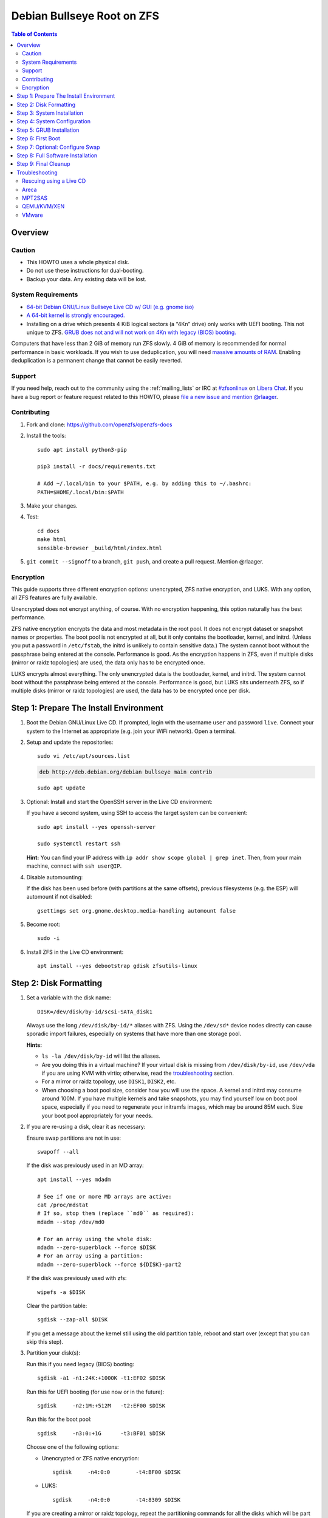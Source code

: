 .. highlight:: sh

Debian Bullseye Root on ZFS
===========================

.. contents:: Table of Contents
  :local:

Overview
--------

Caution
~~~~~~~

- This HOWTO uses a whole physical disk.
- Do not use these instructions for dual-booting.
- Backup your data. Any existing data will be lost.

System Requirements
~~~~~~~~~~~~~~~~~~~

- `64-bit Debian GNU/Linux Bullseye Live CD w/ GUI (e.g. gnome iso)
  <https://cdimage.debian.org/mirror/cdimage/release/current-live/amd64/iso-hybrid/>`__
- `A 64-bit kernel is strongly encouraged.
  <https://github.com/zfsonlinux/zfs/wiki/FAQ#32-bit-vs-64-bit-systems>`__
- Installing on a drive which presents 4 KiB logical sectors (a “4Kn” drive)
  only works with UEFI booting. This not unique to ZFS. `GRUB does not and
  will not work on 4Kn with legacy (BIOS) booting.
  <http://savannah.gnu.org/bugs/?46700>`__

Computers that have less than 2 GiB of memory run ZFS slowly. 4 GiB of memory
is recommended for normal performance in basic workloads. If you wish to use
deduplication, you will need `massive amounts of RAM
<http://wiki.freebsd.org/ZFSTuningGuide#Deduplication>`__. Enabling
deduplication is a permanent change that cannot be easily reverted.

Support
~~~~~~~

If you need help, reach out to the community using the :ref:`mailing_lists` or IRC at
`#zfsonlinux <ircs://irc.libera.chat/#zfsonlinux>`__ on `Libera Chat
<https://libera.chat/>`__. If you have a bug report or feature request
related to this HOWTO, please `file a new issue and mention @rlaager
<https://github.com/openzfs/openzfs-docs/issues/new?body=@rlaager,%20I%20have%20the%20following%20issue%20with%20the%20Debian%20Bullseye%20Root%20on%20ZFS%20HOWTO:>`__.

Contributing
~~~~~~~~~~~~

#. Fork and clone: https://github.com/openzfs/openzfs-docs

#. Install the tools::

    sudo apt install python3-pip

    pip3 install -r docs/requirements.txt

    # Add ~/.local/bin to your $PATH, e.g. by adding this to ~/.bashrc:
    PATH=$HOME/.local/bin:$PATH

#. Make your changes.

#. Test::

    cd docs
    make html
    sensible-browser _build/html/index.html

#. ``git commit --signoff`` to a branch, ``git push``, and create a pull
   request. Mention @rlaager.

Encryption
~~~~~~~~~~

This guide supports three different encryption options: unencrypted, ZFS
native encryption, and LUKS. With any option, all ZFS features are fully
available.

Unencrypted does not encrypt anything, of course. With no encryption
happening, this option naturally has the best performance.

ZFS native encryption encrypts the data and most metadata in the root
pool. It does not encrypt dataset or snapshot names or properties. The
boot pool is not encrypted at all, but it only contains the bootloader,
kernel, and initrd. (Unless you put a password in ``/etc/fstab``, the
initrd is unlikely to contain sensitive data.) The system cannot boot
without the passphrase being entered at the console. Performance is
good. As the encryption happens in ZFS, even if multiple disks (mirror
or raidz topologies) are used, the data only has to be encrypted once.

LUKS encrypts almost everything. The only unencrypted data is the bootloader,
kernel, and initrd. The system cannot boot without the passphrase being
entered at the console. Performance is good, but LUKS sits underneath ZFS, so
if multiple disks (mirror or raidz topologies) are used, the data has to be
encrypted once per disk.

Step 1: Prepare The Install Environment
---------------------------------------

#. Boot the Debian GNU/Linux Live CD. If prompted, login with the username
   ``user`` and password ``live``. Connect your system to the Internet as
   appropriate (e.g. join your WiFi network). Open a terminal.

#. Setup and update the repositories::

     sudo vi /etc/apt/sources.list

   .. code-block:: sourceslist

     deb http://deb.debian.org/debian bullseye main contrib

   ::

     sudo apt update

#. Optional: Install and start the OpenSSH server in the Live CD environment:

   If you have a second system, using SSH to access the target system can be
   convenient::

     sudo apt install --yes openssh-server

     sudo systemctl restart ssh

   **Hint:** You can find your IP address with
   ``ip addr show scope global | grep inet``. Then, from your main machine,
   connect with ``ssh user@IP``.

#. Disable automounting:

   If the disk has been used before (with partitions at the same offsets),
   previous filesystems (e.g. the ESP) will automount if not disabled::

     gsettings set org.gnome.desktop.media-handling automount false

#. Become root::

     sudo -i

#. Install ZFS in the Live CD environment::

     apt install --yes debootstrap gdisk zfsutils-linux

Step 2: Disk Formatting
-----------------------

#. Set a variable with the disk name::

     DISK=/dev/disk/by-id/scsi-SATA_disk1

   Always use the long ``/dev/disk/by-id/*`` aliases with ZFS. Using the
   ``/dev/sd*`` device nodes directly can cause sporadic import failures,
   especially on systems that have more than one storage pool.

   **Hints:**

   - ``ls -la /dev/disk/by-id`` will list the aliases.
   - Are you doing this in a virtual machine? If your virtual disk is missing
     from ``/dev/disk/by-id``, use ``/dev/vda`` if you are using KVM with
     virtio; otherwise, read the `troubleshooting <#troubleshooting>`__
     section.
   - For a mirror or raidz topology, use ``DISK1``, ``DISK2``, etc.
   - When choosing a boot pool size, consider how you will use the space. A
     kernel and initrd may consume around 100M. If you have multiple kernels
     and take snapshots, you may find yourself low on boot pool space,
     especially if you need to regenerate your initramfs images, which may be
     around 85M each. Size your boot pool appropriately for your needs.

#. If you are re-using a disk, clear it as necessary:

   Ensure swap partitions are not in use::

     swapoff --all

   If the disk was previously used in an MD array::

     apt install --yes mdadm

     # See if one or more MD arrays are active:
     cat /proc/mdstat
     # If so, stop them (replace ``md0`` as required):
     mdadm --stop /dev/md0

     # For an array using the whole disk:
     mdadm --zero-superblock --force $DISK
     # For an array using a partition:
     mdadm --zero-superblock --force ${DISK}-part2
   
   If the disk was previously used with zfs::

     wipefs -a $DISK

   Clear the partition table::

     sgdisk --zap-all $DISK

   If you get a message about the kernel still using the old partition table,
   reboot and start over (except that you can skip this step).

#. Partition your disk(s):

   Run this if you need legacy (BIOS) booting::

     sgdisk -a1 -n1:24K:+1000K -t1:EF02 $DISK

   Run this for UEFI booting (for use now or in the future)::

     sgdisk     -n2:1M:+512M   -t2:EF00 $DISK

   Run this for the boot pool::

     sgdisk     -n3:0:+1G      -t3:BF01 $DISK

   Choose one of the following options:

   - Unencrypted or ZFS native encryption::

       sgdisk     -n4:0:0        -t4:BF00 $DISK

   - LUKS::

       sgdisk     -n4:0:0        -t4:8309 $DISK

   If you are creating a mirror or raidz topology, repeat the partitioning
   commands for all the disks which will be part of the pool.

#. Create the boot pool::

     zpool create \
         -o cachefile=/etc/zfs/zpool.cache \
         -o ashift=12 \
         -o autotrim=on -d \
         -o feature@async_destroy=enabled \
         -o feature@bookmarks=enabled \
         -o feature@embedded_data=enabled \
         -o feature@empty_bpobj=enabled \
         -o feature@enabled_txg=enabled \
         -o feature@extensible_dataset=enabled \
         -o feature@filesystem_limits=enabled \
         -o feature@hole_birth=enabled \
         -o feature@large_blocks=enabled \
         -o feature@livelist=enabled \
         -o feature@lz4_compress=enabled \
         -o feature@spacemap_histogram=enabled \
         -o feature@zpool_checkpoint=enabled \
         -O acltype=posixacl -O xattr=sa \
         -O compression=lz4 \
         -O devices=off \
         -O normalization=formD \
         -O relatime=on \
         -O canmount=off -O mountpoint=/boot -R /mnt \
         bpool ${DISK}-part3

   You should not need to customize any of the options for the boot pool.

   GRUB does not support all of the zpool features. See ``spa_feature_names``
   in `grub-core/fs/zfs/zfs.c
   <http://git.savannah.gnu.org/cgit/grub.git/tree/grub-core/fs/zfs/zfs.c#n276>`__.
   This step creates a separate boot pool for ``/boot`` with the features
   limited to only those that GRUB supports, allowing the root pool to use
   any/all features. Note that GRUB opens the pool read-only, so all
   read-only compatible features are “supported” by GRUB.

   **Hints:**

   - If you are creating a mirror topology, create the pool using::

       zpool create \
           ... \
           bpool mirror \
           /dev/disk/by-id/scsi-SATA_disk1-part3 \
           /dev/disk/by-id/scsi-SATA_disk2-part3

   - For raidz topologies, replace ``mirror`` in the above command with
     ``raidz``, ``raidz2``, or  ``raidz3`` and list the partitions from
     the additional disks.
   - The pool name is arbitrary. If changed, the new name must be used
     consistently. The ``bpool`` convention originated in this HOWTO.

   **Feature Notes:**

   - The ``allocation_classes`` feature should be safe to use. However, unless
     one is using it (i.e. a ``special`` vdev), there is no point to enabling
     it. It is extremely unlikely that someone would use this feature for a
     boot pool. If one cares about speeding up the boot pool, it would make
     more sense to put the whole pool on the faster disk rather than using it
     as a ``special`` vdev.
   - The ``device_rebuild`` feature should be safe to use (except on raidz,
     which it is incompatible with), but the boot pool is small, so this does
     not matter in practice.
   - The ``log_spacemap`` and ``spacemap_v2`` features have been tested and
     are safe to use. The boot pool is small, so these do not matter in
     practice.
   - The ``project_quota`` feature has been tested and is safe to use. This
     feature is extremely unlikely to matter for the boot pool.
   - The ``resilver_defer`` should be safe but the boot pool is small enough
     that it is unlikely to be necessary.
   - As a read-only compatible feature, the ``userobj_accounting`` feature
     should be compatible in theory, but in practice, GRUB can fail with an
     “invalid dnode type” error. This feature does not matter for ``/boot``
     anyway.

#. Create the root pool:

   Choose one of the following options:

   - Unencrypted::

       zpool create \
           -o ashift=12 \
           -o autotrim=on \
           -O acltype=posixacl -O xattr=sa -O dnodesize=auto \
           -O compression=lz4 \
           -O normalization=formD \
           -O relatime=on \
           -O canmount=off -O mountpoint=/ -R /mnt \
           rpool ${DISK}-part4

   - ZFS native encryption::

       zpool create \
           -o ashift=12 \
           -o autotrim=on \
           -O encryption=on -O keylocation=prompt -O keyformat=passphrase \
           -O acltype=posixacl -O xattr=sa -O dnodesize=auto \
           -O compression=lz4 \
           -O normalization=formD \
           -O relatime=on \
           -O canmount=off -O mountpoint=/ -R /mnt \
           rpool ${DISK}-part4

   - LUKS::

       apt install --yes cryptsetup

       cryptsetup luksFormat -c aes-xts-plain64 -s 512 -h sha256 ${DISK}-part4
       cryptsetup luksOpen ${DISK}-part4 luks1
       zpool create \
           -o ashift=12 \
           -o autotrim=on \
           -O acltype=posixacl -O xattr=sa -O dnodesize=auto \
           -O compression=lz4 \
           -O normalization=formD \
           -O relatime=on \
           -O canmount=off -O mountpoint=/ -R /mnt \
           rpool /dev/mapper/luks1

   **Notes:**

   - The use of ``ashift=12`` is recommended here because many drives
     today have 4 KiB (or larger) physical sectors, even though they
     present 512 B logical sectors. Also, a future replacement drive may
     have 4 KiB physical sectors (in which case ``ashift=12`` is desirable)
     or 4 KiB logical sectors (in which case ``ashift=12`` is required).
   - Setting ``-O acltype=posixacl`` enables POSIX ACLs globally. If you
     do not want this, remove that option, but later add
     ``-o acltype=posixacl`` (note: lowercase “o”) to the ``zfs create``
     for ``/var/log``, as `journald requires ACLs
     <https://askubuntu.com/questions/970886/journalctl-says-failed-to-search-journal-acl-operation-not-supported>`__
   - Setting ``xattr=sa`` `vastly improves the performance of extended
     attributes
     <https://github.com/zfsonlinux/zfs/commit/82a37189aac955c81a59a5ecc3400475adb56355>`__.
     Inside ZFS, extended attributes are used to implement POSIX ACLs.
     Extended attributes can also be used by user-space applications.
     `They are used by some desktop GUI applications.
     <https://en.wikipedia.org/wiki/Extended_file_attributes#Linux>`__
     `They can be used by Samba to store Windows ACLs and DOS attributes;
     they are required for a Samba Active Directory domain controller.
     <https://wiki.samba.org/index.php/Setting_up_a_Share_Using_Windows_ACLs>`__
     Note that ``xattr=sa`` is `Linux-specific
     <https://openzfs.org/wiki/Platform_code_differences>`__. If you move your
     ``xattr=sa`` pool to another OpenZFS implementation besides ZFS-on-Linux,
     extended attributes will not be readable (though your data will be). If
     portability of extended attributes is important to you, omit the
     ``-O xattr=sa`` above. Even if you do not want ``xattr=sa`` for the whole
     pool, it is probably fine to use it for ``/var/log``.
   - Setting ``normalization=formD`` eliminates some corner cases relating
     to UTF-8 filename normalization. It also implies ``utf8only=on``,
     which means that only UTF-8 filenames are allowed. If you care to
     support non-UTF-8 filenames, do not use this option. For a discussion
     of why requiring UTF-8 filenames may be a bad idea, see `The problems
     with enforced UTF-8 only filenames
     <http://utcc.utoronto.ca/~cks/space/blog/linux/ForcedUTF8Filenames>`__.
   - ``recordsize`` is unset (leaving it at the default of 128 KiB). If you
     want to tune it (e.g. ``-o recordsize=1M``), see `these
     <https://jrs-s.net/2019/04/03/on-zfs-recordsize/>`__ `various
     <http://blog.programster.org/zfs-record-size>`__ `blog
     <https://utcc.utoronto.ca/~cks/space/blog/solaris/ZFSFileRecordsizeGrowth>`__
     `posts
     <https://utcc.utoronto.ca/~cks/space/blog/solaris/ZFSRecordsizeAndCompression>`__.
   - Setting ``relatime=on`` is a middle ground between classic POSIX
     ``atime`` behavior (with its significant performance impact) and
     ``atime=off`` (which provides the best performance by completely
     disabling atime updates). Since Linux 2.6.30, ``relatime`` has been
     the default for other filesystems. See `RedHat’s documentation
     <https://access.redhat.com/documentation/en-us/red_hat_enterprise_linux/6/html/power_management_guide/relatime>`__
     for further information.
   - Make sure to include the ``-part4`` portion of the drive path. If you
     forget that, you are specifying the whole disk, which ZFS will then
     re-partition, and you will lose the bootloader partition(s).
   - ZFS native encryption `now
     <https://github.com/openzfs/zfs/commit/31b160f0a6c673c8f926233af2ed6d5354808393>`__
     defaults to ``aes-256-gcm``.
   - For LUKS, the key size chosen is 512 bits. However, XTS mode requires two
     keys, so the LUKS key is split in half. Thus, ``-s 512`` means AES-256.
   - Your passphrase will likely be the weakest link. Choose wisely. See
     `section 5 of the cryptsetup FAQ
     <https://gitlab.com/cryptsetup/cryptsetup/wikis/FrequentlyAskedQuestions#5-security-aspects>`__
     for guidance.

   **Hints:**

   - If you are creating a mirror topology, create the pool using::

       zpool create \
           ... \
           rpool mirror \
           /dev/disk/by-id/scsi-SATA_disk1-part4 \
           /dev/disk/by-id/scsi-SATA_disk2-part4

   - For raidz topologies, replace ``mirror`` in the above command with
     ``raidz``, ``raidz2``, or  ``raidz3`` and list the partitions from
     the additional disks.
   - When using LUKS with mirror or raidz topologies, use
     ``/dev/mapper/luks1``, ``/dev/mapper/luks2``, etc., which you will have
     to create using ``cryptsetup``.
   - The pool name is arbitrary. If changed, the new name must be used
     consistently. On systems that can automatically install to ZFS, the root
     pool is named ``rpool`` by default.

Step 3: System Installation
---------------------------

#. Create filesystem datasets to act as containers::

     zfs create -o canmount=off -o mountpoint=none rpool/ROOT
     zfs create -o canmount=off -o mountpoint=none bpool/BOOT

   On Solaris systems, the root filesystem is cloned and the suffix is
   incremented for major system changes through ``pkg image-update`` or
   ``beadm``. Similar functionality was implemented in Ubuntu with the
   ``zsys`` tool, though its dataset layout is more complicated, and ``zsys``
   `is on life support
   <https://bugs.launchpad.net/ubuntu/+source/ubiquity/+bug/1968150>`__. Even
   without such a tool, the `rpool/ROOT` and `bpool/BOOT` containers can still
   be used for manually created clones. That said, this HOWTO assumes a single
   filesystem for ``/boot`` for simplicity.

#. Create filesystem datasets for the root and boot filesystems::

     zfs create -o canmount=noauto -o mountpoint=/ rpool/ROOT/debian
     zfs mount rpool/ROOT/debian

     zfs create -o mountpoint=/boot bpool/BOOT/debian

   With ZFS, it is not normally necessary to use a mount command (either
   ``mount`` or ``zfs mount``). This situation is an exception because of
   ``canmount=noauto``.

#. Create datasets::

     zfs create                     rpool/home
     zfs create -o mountpoint=/root rpool/home/root
     chmod 700 /mnt/root
     zfs create -o canmount=off     rpool/var
     zfs create -o canmount=off     rpool/var/lib
     zfs create                     rpool/var/log
     zfs create                     rpool/var/spool

   The datasets below are optional, depending on your preferences and/or
   software choices.

   If you wish to separate these to exclude them from snapshots::

     zfs create -o com.sun:auto-snapshot=false rpool/var/cache
     zfs create -o com.sun:auto-snapshot=false rpool/var/lib/nfs
     zfs create -o com.sun:auto-snapshot=false rpool/var/tmp
     chmod 1777 /mnt/var/tmp

   If you use /srv on this system::

     zfs create rpool/srv

   If you use /usr/local on this system::

     zfs create -o canmount=off rpool/usr
     zfs create                 rpool/usr/local

   If this system will have games installed::

     zfs create rpool/var/games

   If this system will have a GUI::

     zfs create rpool/var/lib/AccountsService
     zfs create rpool/var/lib/NetworkManager

   If this system will use Docker (which manages its own datasets &
   snapshots)::

     zfs create -o com.sun:auto-snapshot=false rpool/var/lib/docker

   If this system will store local email in /var/mail::

     zfs create rpool/var/mail

   If this system will use Snap packages::

     zfs create rpool/var/snap

   If you use /var/www on this system::

     zfs create rpool/var/www

   A tmpfs is recommended later, but if you want a separate dataset for
   ``/tmp``::

     zfs create -o com.sun:auto-snapshot=false  rpool/tmp
     chmod 1777 /mnt/tmp

   The primary goal of this dataset layout is to separate the OS from user
   data. This allows the root filesystem to be rolled back without rolling
   back user data.

   If you do nothing extra, ``/tmp`` will be stored as part of the root
   filesystem. Alternatively, you can create a separate dataset for ``/tmp``,
   as shown above. This keeps the ``/tmp`` data out of snapshots of your root
   filesystem. It also allows you to set a quota on ``rpool/tmp``, if you want
   to limit the maximum space used. Otherwise, you can use a tmpfs (RAM
   filesystem) later.

#. Mount a tmpfs at /run::

     mkdir /mnt/run
     mount -t tmpfs tmpfs /mnt/run
     mkdir /mnt/run/lock

#. Install the minimal system::

     debootstrap bullseye /mnt

   The ``debootstrap`` command leaves the new system in an unconfigured state.
   An alternative to using ``debootstrap`` is to copy the entirety of a
   working system into the new ZFS root.

#. Copy in zpool.cache::

     mkdir /mnt/etc/zfs
     cp /etc/zfs/zpool.cache /mnt/etc/zfs/

Step 4: System Configuration
----------------------------

#. Configure the hostname:

   Replace ``HOSTNAME`` with the desired hostname::

     hostname HOSTNAME
     hostname > /mnt/etc/hostname
     vi /mnt/etc/hosts

   .. code-block:: text

     Add a line:
     127.0.1.1       HOSTNAME
     or if the system has a real name in DNS:
     127.0.1.1       FQDN HOSTNAME

   **Hint:** Use ``nano`` if you find ``vi`` confusing.

#. Configure the network interface:

   Find the interface name::

     ip addr show

   Adjust ``NAME`` below to match your interface name::

     vi /mnt/etc/network/interfaces.d/NAME

   .. code-block:: text

     auto NAME
     iface NAME inet dhcp

   Customize this file if the system is not a DHCP client.

#. Configure the package sources::

     vi /mnt/etc/apt/sources.list

   .. code-block:: sourceslist

     deb http://deb.debian.org/debian bullseye main contrib
     deb-src http://deb.debian.org/debian bullseye main contrib

     deb http://deb.debian.org/debian-security bullseye-security main contrib
     deb-src http://deb.debian.org/debian-security bullseye-security main contrib

     deb http://deb.debian.org/debian bullseye-updates main contrib
     deb-src http://deb.debian.org/debian bullseye-updates main contrib

#. Bind the virtual filesystems from the LiveCD environment to the new
   system and ``chroot`` into it::

     mount --make-private --rbind /dev  /mnt/dev
     mount --make-private --rbind /proc /mnt/proc
     mount --make-private --rbind /sys  /mnt/sys
     chroot /mnt /usr/bin/env DISK=$DISK bash --login

   **Note:** This is using ``--rbind``, not ``--bind``.

#. Configure a basic system environment::

     ln -s /proc/self/mounts /etc/mtab
     apt update

     apt install --yes console-setup locales

   Even if you prefer a non-English system language, always ensure that
   ``en_US.UTF-8`` is available::

     dpkg-reconfigure locales tzdata keyboard-configuration console-setup

#. Install ZFS in the chroot environment for the new system::

     apt install --yes dpkg-dev linux-headers-amd64 linux-image-amd64

     apt install --yes zfs-initramfs

     echo REMAKE_INITRD=yes > /etc/dkms/zfs.conf

   **Note:** Ignore any error messages saying ``ERROR: Couldn't resolve
   device`` and ``WARNING: Couldn't determine root device``.  `cryptsetup does
   not support ZFS
   <https://bugs.launchpad.net/ubuntu/+source/cryptsetup/+bug/1612906>`__.

#. For LUKS installs only, setup ``/etc/crypttab``::

     apt install --yes cryptsetup

     echo luks1 /dev/disk/by-uuid/$(blkid -s UUID -o value ${DISK}-part4) \
         none luks,discard,initramfs > /etc/crypttab

   The use of ``initramfs`` is a work-around for `cryptsetup does not support
   ZFS <https://bugs.launchpad.net/ubuntu/+source/cryptsetup/+bug/1612906>`__.

   **Hint:** If you are creating a mirror or raidz topology, repeat the
   ``/etc/crypttab`` entries for ``luks2``, etc. adjusting for each disk.

#. Install GRUB

   Choose one of the following options:

   - Install GRUB for legacy (BIOS) booting::

       apt install --yes grub-pc

     Select (using the space bar) all of the disks (not partitions) in your
     pool.

   - Install GRUB for UEFI booting::

        apt install dosfstools

        mkdosfs -F 32 -s 1 -n EFI ${DISK}-part2
        mkdir /boot/efi
        echo /dev/disk/by-uuid/$(blkid -s UUID -o value ${DISK}-part2) \
           /boot/efi vfat defaults 0 0 >> /etc/fstab
        mount /boot/efi
        apt install --yes grub-efi-amd64 shim-signed

     **Notes:**

     - The ``-s 1`` for ``mkdosfs`` is only necessary for drives which present
       4 KiB logical sectors (“4Kn” drives) to meet the minimum cluster size
       (given the partition size of 512 MiB) for FAT32. It also works fine on
       drives which present 512 B sectors.
     - For a mirror or raidz topology, this step only installs GRUB on the
       first disk. The other disk(s) will be handled later.

#. Optional: Remove os-prober::

     apt purge --yes os-prober

   This avoids error messages from `update-grub`.  `os-prober` is only
   necessary in dual-boot configurations.

#. Set a root password::

     passwd

#. Enable importing bpool

   This ensures that ``bpool`` is always imported, regardless of whether
   ``/etc/zfs/zpool.cache`` exists, whether it is in the cachefile or not,
   or whether ``zfs-import-scan.service`` is enabled.

   ::

         vi /etc/systemd/system/zfs-import-bpool.service

   .. code-block:: ini

         [Unit]
         DefaultDependencies=no
         Before=zfs-import-scan.service
         Before=zfs-import-cache.service

         [Service]
         Type=oneshot
         RemainAfterExit=yes
         ExecStart=/sbin/zpool import -N -o cachefile=none bpool
         # Work-around to preserve zpool cache:
         ExecStartPre=-/bin/mv /etc/zfs/zpool.cache /etc/zfs/preboot_zpool.cache
         ExecStartPost=-/bin/mv /etc/zfs/preboot_zpool.cache /etc/zfs/zpool.cache

         [Install]
         WantedBy=zfs-import.target

   ::

     systemctl enable zfs-import-bpool.service

#. Optional (but recommended): Mount a tmpfs to ``/tmp``

   If you chose to create a ``/tmp`` dataset above, skip this step, as they
   are mutually exclusive choices. Otherwise, you can put ``/tmp`` on a
   tmpfs (RAM filesystem) by enabling the ``tmp.mount`` unit.

   ::

     cp /usr/share/systemd/tmp.mount /etc/systemd/system/
     systemctl enable tmp.mount

#. Optional: Install SSH::

     apt install --yes openssh-server

     vi /etc/ssh/sshd_config
     # Set: PermitRootLogin yes

#. Optional: For ZFS native encryption or LUKS, configure Dropbear for remote
   unlocking::

     apt install --yes --no-install-recommends dropbear-initramfs
     mkdir -p /etc/dropbear-initramfs

     # Optional: Convert OpenSSH server keys for Dropbear
     for type in ecdsa ed25519 rsa ; do
         cp /etc/ssh/ssh_host_${type}_key /tmp/openssh.key
         ssh-keygen -p -N "" -m PEM -f /tmp/openssh.key
         dropbearconvert openssh dropbear \
             /tmp/openssh.key \
             /etc/dropbear-initramfs/dropbear_${type}_host_key
     done
     rm /tmp/openssh.key

     # Add user keys in the same format as ~/.ssh/authorized_keys
     vi /etc/dropbear-initramfs/authorized_keys

     # If using a static IP, set it for the initramfs environment:
     vi /etc/initramfs-tools/initramfs.conf
     # The syntax is: IP=ADDRESS::GATEWAY:MASK:HOSTNAME:NIC
     # For example:
     # IP=192.168.1.100::192.168.1.1:255.255.255.0:myhostname:ens3
     # HOSTNAME and NIC are optional.

     # Rebuild the initramfs (required when changing any of the above):
     update-initramfs -u -k all

   **Notes:**

   - Converting the server keys makes Dropbear use the same keys as OpenSSH,
     avoiding host key mismatch warnings. Currently, `dropbearconvert doesn't
     understand the new OpenSSH private key format
     <https://bugs.debian.org/cgi-bin/bugreport.cgi?bug=955384>`__, so the
     keys need to be converted to the old PEM format first using
     ``ssh-keygen``.  The downside of using the same keys for both OpenSSH and
     Dropbear is that the OpenSSH keys are then available on-disk, unencrypted
     in the initramfs.
   - Later, to use this functionality, SSH to the system (as root) while it is
     prompting for the passphrase during the boot process.  For ZFS native
     encryption, run ``zfsunlock``.  For LUKS, run ``cryptroot-unlock``.
   - You can optionally add ``command="/usr/bin/zfsunlock"`` or
     ``command="/bin/cryptroot-unlock"`` in front of the ``authorized_keys``
     line to force the unlock command.  This way, the unlock command runs
     automatically and is all that can be run.

#. Optional (but kindly requested): Install popcon

   The ``popularity-contest`` package reports the list of packages install
   on your system. Showing that ZFS is popular may be helpful in terms of
   long-term attention from the distro.

   ::

     apt install --yes popularity-contest

   Choose Yes at the prompt.

Step 5: GRUB Installation
-------------------------

#. Verify that the ZFS boot filesystem is recognized::

     grub-probe /boot

#. Refresh the initrd files::

     update-initramfs -c -k all

   **Note:** Ignore any error messages saying ``ERROR: Couldn't resolve
   device`` and ``WARNING: Couldn't determine root device``.  `cryptsetup
   does not support ZFS
   <https://bugs.launchpad.net/ubuntu/+source/cryptsetup/+bug/1612906>`__.

#. Workaround GRUB's missing zpool-features support::

     vi /etc/default/grub
     # Set: GRUB_CMDLINE_LINUX="root=ZFS=rpool/ROOT/debian"

#. Optional (but highly recommended): Make debugging GRUB easier::

     vi /etc/default/grub
     # Remove quiet from: GRUB_CMDLINE_LINUX_DEFAULT
     # Uncomment: GRUB_TERMINAL=console
     # Save and quit.

   Later, once the system has rebooted twice and you are sure everything is
   working, you can undo these changes, if desired.

#. Update the boot configuration::

     update-grub

   **Note:** Ignore errors from ``osprober``, if present.

#. Install the boot loader:

   #. For legacy (BIOS) booting, install GRUB to the MBR::

        grub-install $DISK

   Note that you are installing GRUB to the whole disk, not a partition.

   If you are creating a mirror or raidz topology, repeat the ``grub-install``
   command for each disk in the pool.

   #. For UEFI booting, install GRUB to the ESP::

        grub-install --target=x86_64-efi --efi-directory=/boot/efi \
            --bootloader-id=debian --recheck --no-floppy

      It is not necessary to specify the disk here. If you are creating a
      mirror or raidz topology, the additional disks will be handled later.

#. Fix filesystem mount ordering:

   We need to activate ``zfs-mount-generator``. This makes systemd aware of
   the separate mountpoints, which is important for things like ``/var/log``
   and ``/var/tmp``. In turn, ``rsyslog.service`` depends on ``var-log.mount``
   by way of ``local-fs.target`` and services using the ``PrivateTmp`` feature
   of systemd automatically use ``After=var-tmp.mount``.

   ::

     mkdir /etc/zfs/zfs-list.cache
     touch /etc/zfs/zfs-list.cache/bpool
     touch /etc/zfs/zfs-list.cache/rpool
     zed -F &

   Verify that ``zed`` updated the cache by making sure these are not empty::

     cat /etc/zfs/zfs-list.cache/bpool
     cat /etc/zfs/zfs-list.cache/rpool

   If either is empty, force a cache update and check again::

     zfs set canmount=on     bpool/BOOT/debian
     zfs set canmount=noauto rpool/ROOT/debian

   If they are still empty, stop zed (as below), start zed (as above) and try
   again.

   Once the files have data, stop ``zed``::

     fg
     Press Ctrl-C.

   Fix the paths to eliminate ``/mnt``::

     sed -Ei "s|/mnt/?|/|" /etc/zfs/zfs-list.cache/*

Step 6: First Boot
------------------

#. Optional: Snapshot the initial installation::

     zfs snapshot bpool/BOOT/debian@install
     zfs snapshot rpool/ROOT/debian@install

   In the future, you will likely want to take snapshots before each
   upgrade, and remove old snapshots (including this one) at some point to
   save space.

#. Exit from the ``chroot`` environment back to the LiveCD environment::

     exit

#. Run these commands in the LiveCD environment to unmount all
   filesystems::

     mount | grep -v zfs | tac | awk '/\/mnt/ {print $3}' | \
         xargs -i{} umount -lf {}
     zpool export -a

#. If this fails for rpool, mounting it on boot will fail and you will need to
   ``zpool import -f rpool``, then ``exit`` in the initamfs prompt.

#. Reboot::

     reboot

   Wait for the newly installed system to boot normally. Login as root.

#. Create a user account:

   Replace ``YOUR_USERNAME`` with your desired username::

     username=YOUR_USERNAME

     zfs create rpool/home/$username
     adduser $username

     cp -a /etc/skel/. /home/$username
     chown -R $username:$username /home/$username
     usermod -a -G audio,cdrom,dip,floppy,netdev,plugdev,sudo,video $username

#. Mirror GRUB

   If you installed to multiple disks, install GRUB on the additional
   disks.

   - For legacy (BIOS) booting::

       dpkg-reconfigure grub-pc

     Hit enter until you get to the device selection screen.
     Select (using the space bar) all of the disks (not partitions) in your pool.

   - For UEFI booting::

       umount /boot/efi

     For the second and subsequent disks (increment debian-2 to -3, etc.)::

       dd if=/dev/disk/by-id/scsi-SATA_disk1-part2 \
          of=/dev/disk/by-id/scsi-SATA_disk2-part2
       efibootmgr -c -g -d /dev/disk/by-id/scsi-SATA_disk2 \
           -p 2 -L "debian-2" -l '\EFI\debian\grubx64.efi'

       mount /boot/efi

Step 7: Optional: Configure Swap
---------------------------------

**Caution**: On systems with extremely high memory pressure, using a
zvol for swap can result in lockup, regardless of how much swap is still
available. There is `a bug report upstream
<https://github.com/zfsonlinux/zfs/issues/7734>`__.

#. Create a volume dataset (zvol) for use as a swap device::

     zfs create -V 4G -b $(getconf PAGESIZE) -o compression=zle \
         -o logbias=throughput -o sync=always \
         -o primarycache=metadata -o secondarycache=none \
         -o com.sun:auto-snapshot=false rpool/swap

   You can adjust the size (the ``4G`` part) to your needs.

   The compression algorithm is set to ``zle`` because it is the cheapest
   available algorithm. As this guide recommends ``ashift=12`` (4 kiB
   blocks on disk), the common case of a 4 kiB page size means that no
   compression algorithm can reduce I/O. The exception is all-zero pages,
   which are dropped by ZFS; but some form of compression has to be enabled
   to get this behavior.

#. Configure the swap device:

   **Caution**: Always use long ``/dev/zvol`` aliases in configuration
   files. Never use a short ``/dev/zdX`` device name.

   ::

     mkswap -f /dev/zvol/rpool/swap
     echo /dev/zvol/rpool/swap none swap discard 0 0 >> /etc/fstab
     echo RESUME=none > /etc/initramfs-tools/conf.d/resume

   The ``RESUME=none`` is necessary to disable resuming from hibernation.
   This does not work, as the zvol is not present (because the pool has not
   yet been imported) at the time the resume script runs. If it is not
   disabled, the boot process hangs for 30 seconds waiting for the swap
   zvol to appear.

#. Enable the swap device::

     swapon -av

Step 8: Full Software Installation
----------------------------------

#. Upgrade the minimal system::

     apt dist-upgrade --yes

#. Install a regular set of software::

     tasksel --new-install

   **Note:** This will check "Debian desktop environment" and "print server"
   by default.  If you want a server installation, unselect those.

#. Optional: Disable log compression:

   As ``/var/log`` is already compressed by ZFS, logrotate’s compression is
   going to burn CPU and disk I/O for (in most cases) very little gain. Also,
   if you are making snapshots of ``/var/log``, logrotate’s compression will
   actually waste space, as the uncompressed data will live on in the
   snapshot. You can edit the files in ``/etc/logrotate.d`` by hand to comment
   out ``compress``, or use this loop (copy-and-paste highly recommended)::

     for file in /etc/logrotate.d/* ; do
         if grep -Eq "(^|[^#y])compress" "$file" ; then
             sed -i -r "s/(^|[^#y])(compress)/\1#\2/" "$file"
         fi
     done

#. Reboot::

     reboot

Step 9: Final Cleanup
---------------------

#. Wait for the system to boot normally. Login using the account you
   created. Ensure the system (including networking) works normally.

#. Optional: Delete the snapshots of the initial installation::

     sudo zfs destroy bpool/BOOT/debian@install
     sudo zfs destroy rpool/ROOT/debian@install

#. Optional: Disable the root password::

     sudo usermod -p '*' root

#. Optional (but highly recommended): Disable root SSH logins:

   If you installed SSH earlier, revert the temporary change::

     sudo vi /etc/ssh/sshd_config
     # Remove: PermitRootLogin yes

     sudo systemctl restart ssh

#. Optional: Re-enable the graphical boot process:

   If you prefer the graphical boot process, you can re-enable it now. If
   you are using LUKS, it makes the prompt look nicer.

   ::

     sudo vi /etc/default/grub
     # Add quiet to GRUB_CMDLINE_LINUX_DEFAULT
     # Comment out GRUB_TERMINAL=console
     # Save and quit.

     sudo update-grub

   **Note:** Ignore errors from ``osprober``, if present.

#. Optional: For LUKS installs only, backup the LUKS header::

     sudo cryptsetup luksHeaderBackup /dev/disk/by-id/scsi-SATA_disk1-part4 \
         --header-backup-file luks1-header.dat

   Store that backup somewhere safe (e.g. cloud storage). It is protected by
   your LUKS passphrase, but you may wish to use additional encryption.

   **Hint:** If you created a mirror or raidz topology, repeat this for each
   LUKS volume (``luks2``, etc.).

Troubleshooting
---------------

Rescuing using a Live CD
~~~~~~~~~~~~~~~~~~~~~~~~

Go through `Step 1: Prepare The Install Environment
<#step-1-prepare-the-install-environment>`__.

For LUKS, first unlock the disk(s)::

  apt install --yes cryptsetup

  cryptsetup luksOpen /dev/disk/by-id/scsi-SATA_disk1-part4 luks1
  # Repeat for additional disks, if this is a mirror or raidz topology.

Mount everything correctly::

  zpool export -a
  zpool import -N -R /mnt rpool
  zpool import -N -R /mnt bpool
  zfs load-key -a
  zfs mount rpool/ROOT/debian
  zfs mount -a

If needed, you can chroot into your installed environment::

  mount --make-private --rbind /dev  /mnt/dev
  mount --make-private --rbind /proc /mnt/proc
  mount --make-private --rbind /sys  /mnt/sys
  mount -t tmpfs tmpfs /mnt/run
  mkdir /mnt/run/lock
  chroot /mnt /bin/bash --login
  mount /boot
  mount -a

Do whatever you need to do to fix your system.

When done, cleanup::

  exit
  mount | grep -v zfs | tac | awk '/\/mnt/ {print $3}' | \
      xargs -i{} umount -lf {}
  zpool export -a
  reboot

Areca
~~~~~

Systems that require the ``arcsas`` blob driver should add it to the
``/etc/initramfs-tools/modules`` file and run ``update-initramfs -c -k all``.

Upgrade or downgrade the Areca driver if something like
``RIP: 0010:[<ffffffff8101b316>]  [<ffffffff8101b316>] native_read_tsc+0x6/0x20``
appears anywhere in kernel log. ZoL is unstable on systems that emit this
error message.

MPT2SAS
~~~~~~~

Most problem reports for this tutorial involve ``mpt2sas`` hardware that does
slow asynchronous drive initialization, like some IBM M1015 or OEM-branded
cards that have been flashed to the reference LSI firmware.

The basic problem is that disks on these controllers are not visible to the
Linux kernel until after the regular system is started, and ZoL does not
hotplug pool members. See `https://github.com/zfsonlinux/zfs/issues/330
<https://github.com/zfsonlinux/zfs/issues/330>`__.

Most LSI cards are perfectly compatible with ZoL. If your card has this
glitch, try setting ``ZFS_INITRD_PRE_MOUNTROOT_SLEEP=X`` in
``/etc/default/zfs``. The system will wait ``X`` seconds for all drives to
appear before importing the pool.

QEMU/KVM/XEN
~~~~~~~~~~~~

Set a unique serial number on each virtual disk using libvirt or qemu
(e.g. ``-drive if=none,id=disk1,file=disk1.qcow2,serial=1234567890``).

To be able to use UEFI in guests (instead of only BIOS booting), run
this on the host::

  sudo apt install ovmf
  sudo vi /etc/libvirt/qemu.conf

Uncomment these lines:

.. code-block:: text

  nvram = [
     "/usr/share/OVMF/OVMF_CODE.fd:/usr/share/OVMF/OVMF_VARS.fd",
     "/usr/share/OVMF/OVMF_CODE.secboot.fd:/usr/share/OVMF/OVMF_VARS.fd",
     "/usr/share/AAVMF/AAVMF_CODE.fd:/usr/share/AAVMF/AAVMF_VARS.fd",
     "/usr/share/AAVMF/AAVMF32_CODE.fd:/usr/share/AAVMF/AAVMF32_VARS.fd"
  ]

::

  sudo systemctl restart libvirtd.service

VMware
~~~~~~

- Set ``disk.EnableUUID = "TRUE"`` in the vmx file or vsphere configuration.
  Doing this ensures that ``/dev/disk`` aliases are created in the guest.
